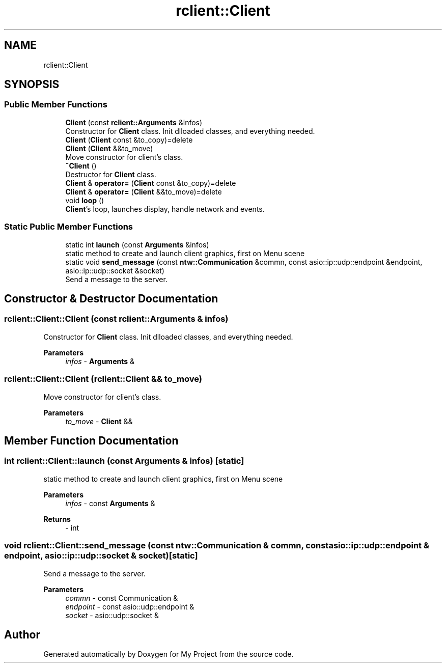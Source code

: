 .TH "rclient::Client" 3 "Sun Jan 14 2024" "My Project" \" -*- nroff -*-
.ad l
.nh
.SH NAME
rclient::Client
.SH SYNOPSIS
.br
.PP
.SS "Public Member Functions"

.in +1c
.ti -1c
.RI "\fBClient\fP (const \fBrclient::Arguments\fP &infos)"
.br
.RI "Constructor for \fBClient\fP class\&. Init dlloaded classes, and everything needed\&. "
.ti -1c
.RI "\fBClient\fP (\fBClient\fP const &to_copy)=delete"
.br
.ti -1c
.RI "\fBClient\fP (\fBClient\fP &&to_move)"
.br
.RI "Move constructor for client's class\&. "
.ti -1c
.RI "\fB~Client\fP ()"
.br
.RI "Destructor for \fBClient\fP class\&. "
.ti -1c
.RI "\fBClient\fP & \fBoperator=\fP (\fBClient\fP const &to_copy)=delete"
.br
.ti -1c
.RI "\fBClient\fP & \fBoperator=\fP (\fBClient\fP &&to_move)=delete"
.br
.ti -1c
.RI "void \fBloop\fP ()"
.br
.RI "\fBClient\fP's loop, launches display, handle network and events\&. "
.in -1c
.SS "Static Public Member Functions"

.in +1c
.ti -1c
.RI "static int \fBlaunch\fP (const \fBArguments\fP &infos)"
.br
.RI "static method to create and launch client graphics, first on Menu scene "
.ti -1c
.RI "static void \fBsend_message\fP (const \fBntw::Communication\fP &commn, const asio::ip::udp::endpoint &endpoint, asio::ip::udp::socket &socket)"
.br
.RI "Send a message to the server\&. "
.in -1c
.SH "Constructor & Destructor Documentation"
.PP 
.SS "rclient::Client::Client (const \fBrclient::Arguments\fP & infos)"

.PP
Constructor for \fBClient\fP class\&. Init dlloaded classes, and everything needed\&. 
.PP
\fBParameters\fP
.RS 4
\fIinfos\fP - \fBArguments\fP & 
.RE
.PP

.SS "rclient::Client::Client (\fBrclient::Client\fP && to_move)"

.PP
Move constructor for client's class\&. 
.PP
\fBParameters\fP
.RS 4
\fIto_move\fP - \fBClient\fP && 
.RE
.PP

.SH "Member Function Documentation"
.PP 
.SS "int rclient::Client::launch (const \fBArguments\fP & infos)\fC [static]\fP"

.PP
static method to create and launch client graphics, first on Menu scene 
.PP
\fBParameters\fP
.RS 4
\fIinfos\fP - const \fBArguments\fP & 
.RE
.PP
\fBReturns\fP
.RS 4
- int 
.RE
.PP

.SS "void rclient::Client::send_message (const \fBntw::Communication\fP & commn, const asio::ip::udp::endpoint & endpoint, asio::ip::udp::socket & socket)\fC [static]\fP"

.PP
Send a message to the server\&. 
.PP
\fBParameters\fP
.RS 4
\fIcommn\fP - const Communication & 
.br
\fIendpoint\fP - const asio::udp::endpoint & 
.br
\fIsocket\fP - asio::udp::socket & 
.RE
.PP


.SH "Author"
.PP 
Generated automatically by Doxygen for My Project from the source code\&.
